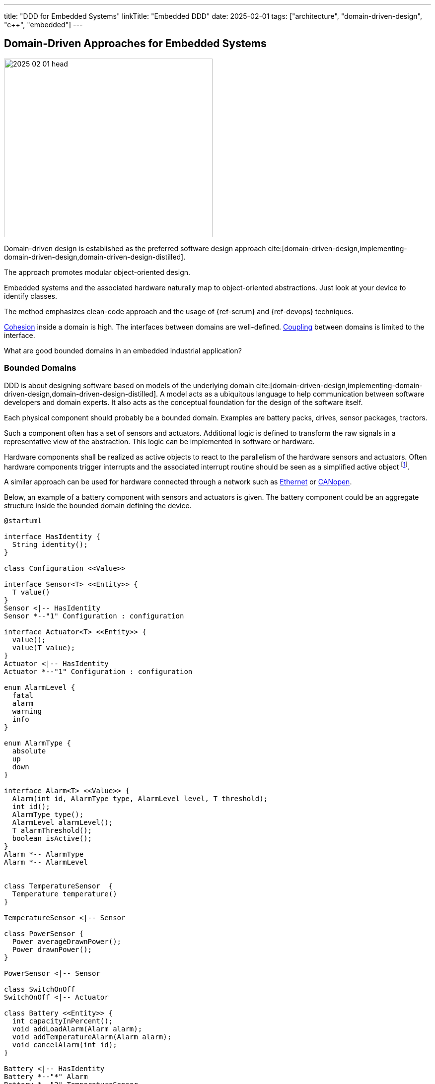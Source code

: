 ---
title: "DDD for Embedded Systems"
linkTitle: "Embedded DDD"
date: 2025-02-01
tags: ["architecture", "domain-driven-design", "c++", "embedded"]
---

== Domain-Driven Approaches for Embedded Systems
:author: Marcel Baumann
:email: <marcel.baumann@tangly.net>
:homepage: https://www.tangly.net/
:company: https://www.tangly.net/[tangly llc]
:ref-fsm: https://en.wikipedia.org/wiki/Finite-state_machine[Finite State Machine]
:ref-cohesion: https://en.wikipedia.org/wiki/Cohesion_(computer_science)[Cohesion]
:ref-coupling: https://en.wikipedia.org/wiki/Coupling_(computer_programming)[Coupling]
:ref-kiss: https://en.wikipedia.org/wiki/KISS_principle[KISS principle]

image::2025-02-01-head.jpg[width=420,height=360,role=left]

Domain-driven design is established as the preferred software design approach cite:[domain-driven-design,implementing-domain-driven-design,domain-driven-design-distilled].

The approach promotes modular object-oriented design.

Embedded systems and the associated hardware naturally map to object-oriented abstractions.
Just look at your device to identify classes.

The method emphasizes clean-code approach and the usage of {ref-scrum} and {ref-devops} techniques.

{ref-cohesion} inside a domain is high.
The interfaces between domains are well-defined.
{ref-coupling} between domains is limited to the interface.

What are good bounded domains in an embedded industrial application?

=== Bounded Domains

DDD is about designing software based on models of the underlying domain
cite:[domain-driven-design,implementing-domain-driven-design,domain-driven-design-distilled].
A model acts as a ubiquitous language to help communication between software developers and domain experts.
It also acts as the conceptual foundation for the design of the software itself.

Each physical component should probably be a bounded domain.
Examples are battery packs, drives, sensor packages, tractors.

Such a component often has a set of sensors and actuators.
Additional logic is defined to transform the raw signals in a representative view of the abstraction.
This logic can be implemented in software or hardware.

Hardware components shall be realized as active objects to react to the parallelism of the hardware sensors and actuators.
Often hardware components trigger interrupts and the associated interrupt routine should be seen as a simplified active object
footnote:[If no interrupt is provided, you have to declare a timer interrupt routine and poll the registers of the sensor.
The drawback is you have to find the adequate timings for the characteristics of the sensor and the requirements of your application.].

A similar approach can be used for hardware connected through a network such as
https://en.wikipedia.org/wiki/Ethernet[Ethernet] or https://en.wikipedia.org/wiki/CANopen[CANopen].

Below, an example of a battery component with sensors and actuators is given.
The battery component could be an aggregate structure inside the bounded domain defining the device.

[plantuml,battery-aggregate,svg]
----
@startuml

interface HasIdentity {
  String identity();
}

class Configuration <<Value>>

interface Sensor<T> <<Entity>> {
  T value()
}
Sensor <|-- HasIdentity
Sensor *--"1" Configuration : configuration

interface Actuator<T> <<Entity>> {
  value();
  value(T value);
}
Actuator <|-- HasIdentity
Actuator *--"1" Configuration : configuration

enum AlarmLevel {
  fatal
  alarm
  warning
  info
}

enum AlarmType {
  absolute
  up
  down
}

interface Alarm<T> <<Value>> {
  Alarm(int id, AlarmType type, AlarmLevel level, T threshold);
  int id();
  AlarmType type();
  AlarmLevel alarmLevel();
  T alarmThreshold();
  boolean isActive();
}
Alarm *-- AlarmType
Alarm *-- AlarmLevel


class TemperatureSensor  {
  Temperature temperature()
}

TemperatureSensor <|-- Sensor

class PowerSensor {
  Power averageDrawnPower();
  Power drawnPower();
}

PowerSensor <|-- Sensor

class SwitchOnOff
SwitchOnOff <|-- Actuator

class Battery <<Entity>> {
  int capacityInPercent();
  void addLoadAlarm(Alarm alarm);
  void addTemperatureAlarm(Alarm alarm);
  void cancelAlarm(int id);
}

Battery <|-- HasIdentity
Battery *--"*" Alarm
Battery *--"2" TemperatureSensor
Battery *--"1" PowerSensor
Battery *--"1" SwitchOnOff

note right of Battery
  A battery component with internal sensors and actuators used to power the device.
  A battery has two temperature sensor, a power usage sensor and an on/off switch actuator.
  Alarms and warning can be set to inform the client if temperature or power capacity limits are reached.
end note
@enduml
----

The whole device should also be a bounded domain.

Logical abstractions are also bounded domains or part of the device domain.
Examples are battery manager handling a set of battery packs.

Complex business logic areas should be evaluated as a bounded domain.
Examples are alarm and error state machine of the machine, job or mission execution engine.

Below, an example of a device component architecture is given.

[plantuml,device-domains,svg]
----
@startuml
!include <C4/C4_Container>

System_Boundary(c1, "HAL") {
    Container(HAL, "HAL Layer", "Inputs, Outputs, Timers, PMW, and Buses", "Abstracts Board")

  note right of HAL
    The hardware abstraction layer provides a thin layer above the physical sensors and actuators.
    Examples are GPIO, PWM, timers, I2C interface, CAN interface, Ethernet/CAT Interface.
    The abstraction is more powerful for intelligent components connected through a communication bus.
  end note
}

System_Ext(rtos, "RTOS", "RTOS Primitives", "provides interrupt, thread, synchronization, and messaging handling primitives.")


System_Boundary(c2, "Logical Layers") {
    Container(Sensors, "Sensors & Actuators", "GPIO, PWM, TIMERS, I2C IF, SPI IF, CAN IF, Ethernet/CAT IF", "Object-Oriented View")
    Container(Components, "Components", "Motor, Battery Pack, Tractor, Piston, ...")
    Rel(Components, Sensors, "uses")
    Rel(Sensors, rtos, "uses")
    Rel(Components, rtos, "uses")

  note left of Sensors
    The sensor and actuator abstractions provide a semantic-rich model of the physical components.
    The abstraction represents how the application prefers to communicate with the high-level components.
    An example is a temperature sensor with normalization and correction algorithms or a power switch.
  end note

  note left of Components
    Components are domain abstractions using multiple sensors and actuators.
    An example is a tractor unit with two motors, a replacement sensor, a slip detection sensor and a temperature sensor.
  end note
}

System_Boundary(c3, "Apparatus") {
  Container(alarmHdl, "Alarm Handler")
  Container(configurationMgr, "Configuration Manager", "Parameters handling")
  Container(logHdl, "Logger")
  Container(missionHdl, "Mission Interpreter")
  Container(device, "Device")

  note right of missionHdl
  The mission interpreter defines the interface to a PLC interpreter
        executing a continuously running control algorithm.

        The interpreter provides a set of buffered input values,
        which are stable during an execution cycle.
        The setting of output values is also provided. The output changes
        are either immediate or delayed to the end of the cycle.
  end note
}


Rel(device, Components, "uses")

System_Boundary(c4, "User Interface") {
  Container(terminal, "Remote Terminal")
  Container(userInterface, "Dedicated User Interface")
}

Rel(userInterface, alarmHdl, "view")
Rel(userInterface, missionHdl, "view")
Rel(terminal, logHdl, "view")

System_Ext(machine, "Machine", "Machine owning our system")
Rel(machine, alarmHdl, "uses")
Rel(machine, missionHdl, "uses")


Person(operator, "Operator")
Rel(operator, userInterface, "operates")

Person(service, "Service Operator")
Rel(service, terminal, "diagnoses")

Rel(Sensors, HAL, "uses")
@enduml
----

The actor model is the simplest approach for embedded systems.
Bounded domains should only communicate through asynchronous immutable messages.
Messages are part of the bounded domain interface declaration.

[TIP]
====
Ideally, the interface of a bounded domain is fully described through the messages it will process.

{ref-fsm} can be provided to describe the behavior of a domain when processing a specific message.
====

A bounded domain should be packaged as a C++ module and declared in a specific namespace.
A bounded domain should also be packaged following the concepts of the used framework.
For example, it should be a Gradle module or a ROS package.

=== Layers in Bounded Domain

A sensor or an actuator is part of one bounded domain.
Sensor processing is often a data processing pipeline:

. Initialize the sensor and configure the processing pipeline
. Execute the pipeline
.. Normalize sensor data
.. Filter, transform and enrich sensor data.
This stage is also used to handle back pressure by removing excess data.
.. Store the sensor data or send an application-specific message based on the values
. Shutdown the sensor pipeline

Ideally, the whole sensor pipeline is hosted inside one domain model.
The sent message should always contain the actual value.
Avoid sending only the change from the previous value.
You can naturally send the actual value and the change in the same message.

The hardware abstraction layer and hardware driver should be in the HAL layer.

The sensors and actuators are part of the board support package layer.

Data processing nodes are in higher layers.

[TIP]
====
A specific model can be provided if your control algorithm follows the PLC approach.

You must provide a buffered model of all relevant inputs and outputs of your machine.
Relevant means used in the PLC algorithm.

Buffered means you implement the loop.

. Update the buffered value of all input channels.
. Execute the PLC algorithm. +
Execute means the routine is called.
The routine is responsible to store internal state to resume activity in the next loop.
The algorithm computes new output values based on the buffered input values.
. Generate the messages to perform the output changes to the involved actuators. +
The model should track which output values have changed during the execution of the PLC algorithm.

The approach works as long as the periodicity of the PLC algorithm calls is fast enough to fulfill the algorithm constraints.

During the cyclic execution of the PLC algorithm, it must be guaranteed that no input values are changed during a specific cycle.
====

=== Cross-Cutting Concerns

==== Configuration

The application shall be configured to reflect the available hardware components.
Two approaches are available.

The HAL layer provides detection functions to identify existing components.
This approach is often expensive to implement and seldom needed.
If you want to add a physical component, a human being with a toolbox must work on the device.

We recommend storing the configuration of the machine in a configuration file.
The application still needs to check if the component is available.
The same configuration file contains all non-default hardware initialization parameters.

Default initialization values should be stored in the sensor abstraction or the HAL layer.

The application shall initialize hardware components with configuration values.

[IMPORTANT]
====
You should try to configure the hardware and the application during the startup phase.

Configuration changes during regular operations are expensive to implement and seldom needed.
====

==== Startup and Shutdown

A machine must be started and stopped.
Each hardware component shall provide the same state machine and state changes.
Some machines need an immediate shutdown due to regulatory aspects.

[plantuml,startup-shutdown,svg]
----
@startuml
[*] -> Powered
Powered  -> StartingUp : start / componentStart
StartingUp -> Ready : allComponentsReady

note top of StartingUp : The initialization of the device and all \ncomponents is performed during the start-up.

state Ready {
[*] -> Idle
Idle -> Processing : process
Processing -> Idle : finished
}

Ready --> ShuttingDown : shutdown / componentShutdown
Ready --> ShuttingDown : shutdownImmediate / componentImmediateShutdown

ShuttingDown --> Stopped : allCompoentsStopped
Stopped --> [*]
@enduml
----

Powered::
The device was powered up.
Starting Up::
All components are starting-up.
After some time, all should be ready.
The configuration of hardware and application should be realized during the starting-up phase.
Ready::
The device is ready to process jobs.
Shutting Down::
All components are shutting-down.
After some time, all should be stopped.
This phase is the latest slot to persist required information If an immediate shutdown was requested, expensive activities such as persisting configuration or process data should be discarded.
Stopped::
The device is ready to be powered down.

[CAUTION]
====
The above startup and shutdown behavior is implemented upon initializing the hardware and starting the operating system.

A https://en.wikipedia.org/wiki/Board_support_package[Board Support Package] _BSP_ is responsible for the hardware initialization.
It contains essential software a hardware device needs to work with the computer operating System or the sole application.
====

==== User Interface

You have two major design approaches for the visualization of the machine.
You implement an event store containing all changes relevant to the current state of the machine.
The user interface replays the events and builds its view model of the machine.

You implement a mechanism to request the current status of each component the user interface has to visualize.
Beware that during the polling operation to retrieve the current state, new events can be generated and must correctly be processed to reflect the changes.

The same approaches can be used to visualize the state of the jobs planned or under execution.

==== Logging

Logging approaches are discussed in a separate article <<logging>>.

=== Lessons Learnt

The {ref-kiss} is essential to construct a maintainable and stable solution.

Embedded applications should always be implemented with the active object pattern.
Communication should always be message-based.
Avoid using synchronization primitives such as mutex, semaphores, or monitors.

[bibliography]
=== Links

- [[[software-structure-with-ddd, 1]]] link:../../2022/software-structure-with-ddd/[Software Structure with DDD].
Marcel Baumann. 2022.
- [[[logging, 2]]] link:../../2025/logging/[Logging].
Marcel Baumann. 2025.
- [[[technical-debt, 3]]] link:../../2022/technical-debt/[Technical Debt].
Marcel Baumann. 2022.

=== References

bibliography::[]
